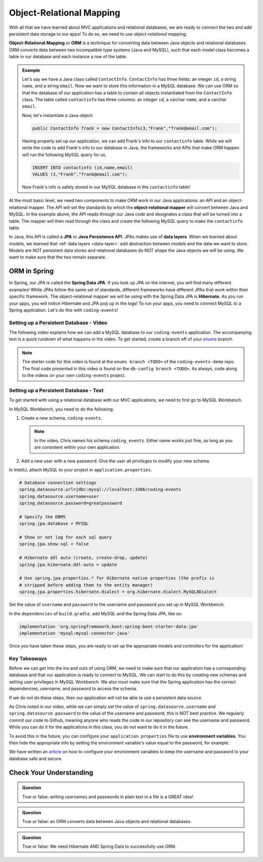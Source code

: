 Object-Relational Mapping
=========================

.. index:: ! Object-Relational Mapping, ! ORM, ! Java Persistence API, ! JPA, ! Data Layer, ! object-relational mapper

With all that we have learned about MVC applications and relational databases, we are ready to connect the two and add persistent data storage to our apps!
To do so, we need to use *object-relational mapping*.

**Object-Relational Mapping** or **ORM** is a technique for converting data between Java objects and relational databases.
ORM converts data between two incompatible type systems (Java and MySQL), such that each model class becomes a table in our database and each instance a row of the table.

.. admonition:: Example

   Let's say we have a Java class called ``ContactInfo``. ``ContactInfo`` has three fields: an integer ``id``, a string ``name``, and a string ``email``.
   Now we want to store this information in a MySQL database.
   We can use ORM so that the database of our application has a table to contain all objects instantiated from the ``ContactInfo`` class.
   The table called ``contactinfo`` has three columns: an integer ``id``, a varchar ``name``, and a varchar ``email``.

   Now, let's instantiate a Java object:

   .. sourcecode:: java

      public ContactInfo frank = new ContactInfo(3,"Frank","frank@email.com"); 

   Having properly set up our application, we can add Frank's info to our ``contactinfo`` table.
   While we will write the code to add Frank's info to our database in Java, the frameworks and APIs that make ORM happen will run the following MySQL query for us.

   .. sourcecode:: mysql

      INSERT INTO contactinfo (id,name,email)
      VALUES (3,"Frank","frank@email.com");
   
   Now Frank's info is safely stored in our MySQL database in the ``contactinfo`` table!

At the most basic level, we need two components to make ORM work in our Java applications: an API and an object-relational mapper.
The API will set the standards by which the **object-relational mapper** will convert between Java and MySQL.
In the example above, the API reads through our Java code and designates a class that will be turned into a table.
The mapper will then read through the class and create the following MySQL query to make the ``contactinfo`` table.

.. sourcecode:: mysql
   :linenos:

   CREATE TABLE contactinfo (
      INT id,
      VARCHAR(255) name,
      VARCHAR(255) email
   );

In Java, this API is called a **JPA** or **Java Persistence API**.
JPAs makes use of **data layers**.
When we learned about models, we learned that :ref:`data layers <data-layer>` add abstraction between models and the data we want to store.
Models are NOT persistent data stores and relational databases do NOT shape the Java objects we will be using.
We want to make sure that the two remain separate.

.. index:: ! Spring Data JPA, ! Hibernate

ORM in Spring
-------------

In Spring, our JPA is called the **Spring Data JPA**. If you look up JPA on the internet, you will find many different examples!
While JPAs follow the same set of standards, different frameworks have different JPAs that work within their specific framework.
The object-relational mapper we will be using with the Spring Data JPA is **Hibernate**. 
As you run your apps, you will notice Hibernate and JPA pop up in the logs!
To run your apps, you need to connect MySQL to a Spring application. Let's do this with ``coding-events``!

.. _setup-orm-database:

Setting up a Persistent Database - Video
^^^^^^^^^^^^^^^^^^^^^^^^^^^^^^^^^^^^^^^^

The following video explains how we can add a MySQL database to our ``coding-events`` application. 
The accompanying text is a quick rundown of what happens in the video. To get started, create a branch off of your `enums <https://github.com/LaunchCodeEducation/coding-events/tree/enums>`_ branch.

.. youtube::
   :video_id: GVOpKW3NcMk
   :gh_path: LaunchCodeEducation/coding-events/db-config

.. admonition:: Note 

   The starter code for this video is found at the ``enums branch <TODO>`` of the ``coding-events-demo`` repo. 
   The final code presented in this video is found on the ``db-config branch <TODO>``. As always, code along to the 
   videos on your own ``coding-events`` project.


Setting up a Persistent Database - Text
^^^^^^^^^^^^^^^^^^^^^^^^^^^^^^^^^^^^^^^

To get started with using a relational database with our MVC applications, we need to first go to MySQL Workbench.

In MySQL Workbench, you need to do the following:

#. Create a new schema, ``coding-events``.

   .. admonition:: Note

      In the video, Chris names his schema ``coding_events``. Either name works just fine, as long as you are 
      consistent within your own application.
   
   
#. Add a new user with a new password. Give the user all privileges to modify your new schema. 


In IntelliJ, attach MySQL to your project in ``application.properties``.

.. sourcecode:: guess

   # Database connection settings
   spring.datasource.url=jdbc:mysql://localhost:3306/coding-events
   spring.datasource.username=user
   spring.datasource.password=greatpassword

   # Specify the DBMS
   spring.jpa.database = MYSQL

   # Show or not log for each sql query
   spring.jpa.show-sql = false

   # Hibernate ddl auto (create, create-drop, update)
   spring.jpa.hibernate.ddl-auto = update

   # Use spring.jpa.properties.* for Hibernate native properties (the prefix is
   # stripped before adding them to the entity manager)
   spring.jpa.properties.hibernate.dialect = org.hibernate.dialect.MySQL8Dialect

Set the value of ``username`` and ``password`` to the username and password you set up in MySQL Workbench.

In the ``dependencies`` of ``build.gradle``, add MySQL and the Spring Data JPA, like so:

.. sourcecode:: groovy

   implementation 'org.springframework.boot:spring-boot-starter-data-jpa'
   implementation 'mysql:mysql-connector-java'

Once you have taken these steps, you are ready to set up the appropriate models and controllers for the application!

.. index:: ! environment variables

Key Takeaways
^^^^^^^^^^^^^

Before we can get into the ins and outs of using ORM, we need to make sure that our application has a corresponding database and that our application is ready to connect to MySQL.
We can start to do this by creating new schemas and setting user privileges in MySQL Workbench.
We also *must* make sure that the Spring application has the correct dependencies, username, and password to access the schema.

If we do not do these steps, then our application will not be able to use a persistent data source.

As Chris noted in our video, while we can simply set the value of ``spring.datasource.username`` and ``spring.datasource.password`` to the value of the username and password, this is NOT best practice.
We regularly commit our code to Github, meaning anyone who reads the code in our repository can see the username and password.
While you can do it for the applications in this class, you do not want to do it in the future.

To avoid this in the future, you can configure your ``application.properties`` file to use **environment variables**.
You then hide the appropriate info by setting the environment variable's value equal to the password, for example.

We have written an `article <https://education.launchcode.org/gis-devops/configurations/02-environment-variables-intellij/index.html>`_ on how to configure your environment variables to keep the username and password to your database safe and secure.

Check Your Understanding
------------------------

.. admonition:: Question

   True or false: writing usernames and passwords in plain text in a file is a GREAT idea!

.. ans: False

.. admonition:: Question

   True or false: an ORM converts data between Java objects and relational databases.

.. ans: True

.. admonition:: Question

   True or false: We need Hibernate AND Spring Data to successfully use ORM.

.. ans: True
